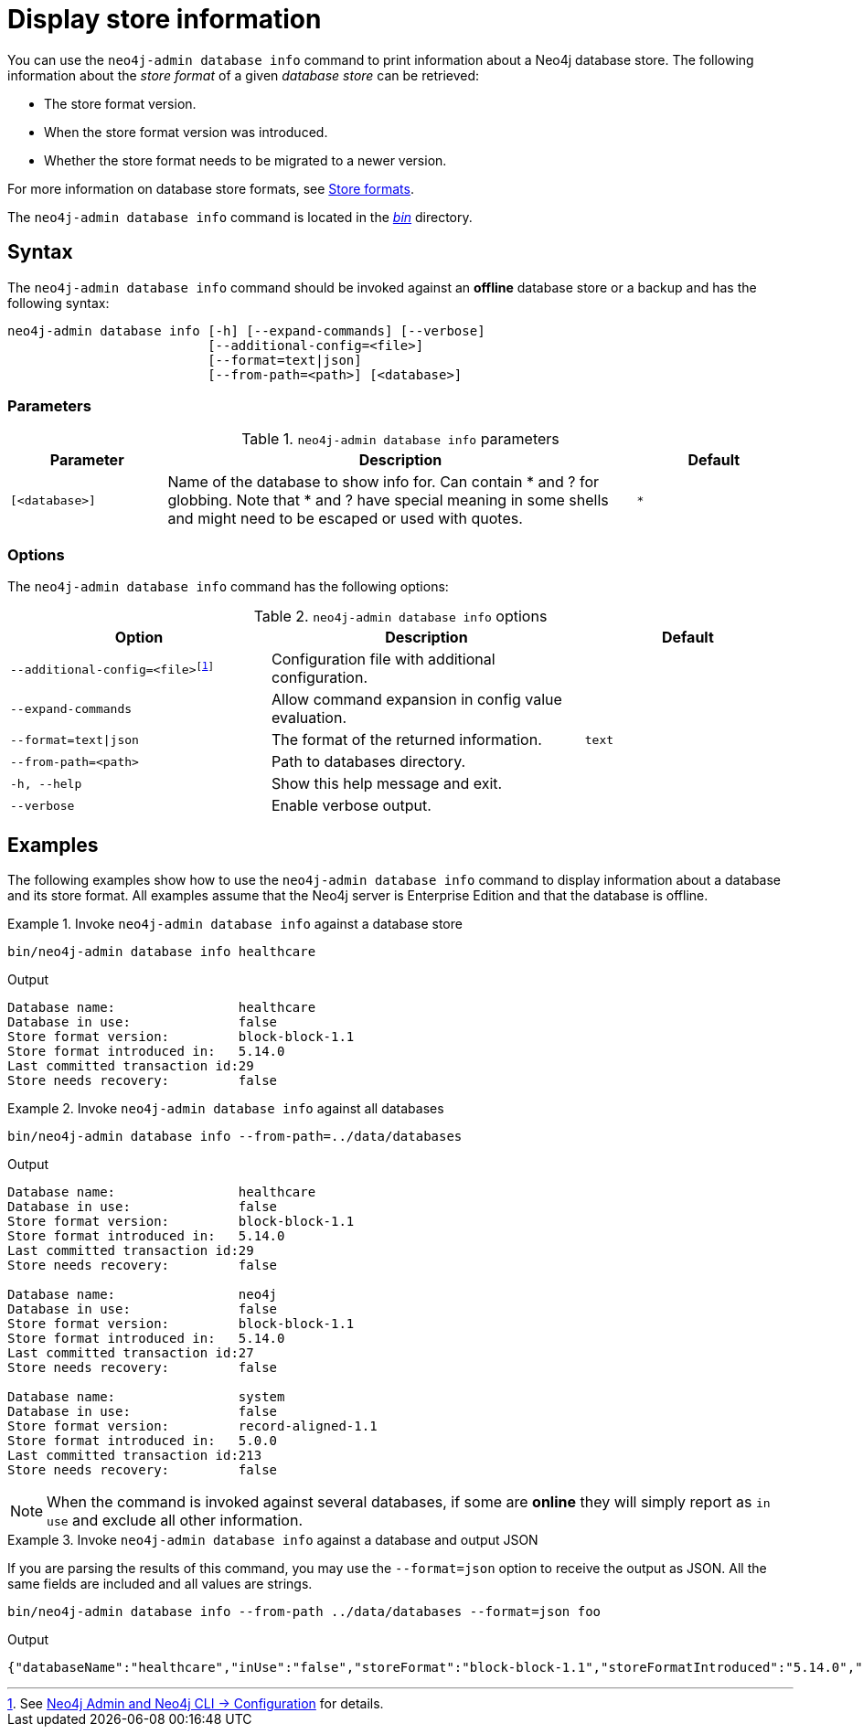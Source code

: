 :description: This chapter describes the `neo4j-admin database info` command.
:page-aliases: tools/neo4j-admin/neo4j-admin-store-info.adoc
[[neo4j-admin-store-info]]
= Display store information

You can use the `neo4j-admin database info` command to print information about a Neo4j database store.
The following information about the _store format_ of a given _database store_ can be retrieved:

* The store format version.
* When the store format version was introduced.
* Whether the store format needs to be migrated to a newer version.

For more information on database store formats, see xref:database-internals/store-formats.adoc[Store formats].

The `neo4j-admin database info` command is located in the xref:configuration/file-locations.adoc[_bin_] directory.

[[neo4j-admin-store-info-syntax]]
== Syntax

The `neo4j-admin database info` command should be invoked against an *offline* database store or a backup and has the following syntax:

----
neo4j-admin database info [-h] [--expand-commands] [--verbose]
                          [--additional-config=<file>]
                          [--format=text|json]
                          [--from-path=<path>] [<database>]
----

=== Parameters

.`neo4j-admin database info` parameters
[options="header", cols="1m,3a,1m"]
|===
| Parameter
| Description
| Default

|[<database>]
|Name of the database to show info for.
Can contain * and ? for globbing.
Note that * and ? have special meaning in some shells and might need to be escaped or used with quotes.
| *
|===

=== Options

The `neo4j-admin database info` command has the following options:

.`neo4j-admin database info` options
[options="header", cols="5m,6a,4m"]
|===
| Option
| Description
| Default

|--additional-config=<file>footnote:[See xref:neo4j-admin-neo4j-cli.adoc#_configuration[Neo4j Admin and Neo4j CLI -> Configuration] for details.]
|Configuration file with additional configuration.
|

|--expand-commands
| Allow command expansion in config value evaluation.
|

|--format=text\|json
|The format of the returned information.
|text

|--from-path=<path>
|Path to databases directory.
|

|-h, --help
| Show this help message and exit.
|

|--verbose
| Enable verbose output.
|
|===


== Examples

The following examples show how to use the `neo4j-admin database info` command to display information about a database and its store format.
All examples assume that the Neo4j server is Enterprise Edition and that the database is offline.

.Invoke `neo4j-admin database info` against a database store
====
[source, shell]
----
bin/neo4j-admin database info healthcare
----

.Output
[results]
----
Database name:                healthcare
Database in use:              false
Store format version:         block-block-1.1
Store format introduced in:   5.14.0
Last committed transaction id:29
Store needs recovery:         false
----
====

[role=enterprise-edition]
.Invoke `neo4j-admin database info` against all databases
====
[source, shell]
----
bin/neo4j-admin database info --from-path=../data/databases
----

.Output
[results]
----
Database name:                healthcare
Database in use:              false
Store format version:         block-block-1.1
Store format introduced in:   5.14.0
Last committed transaction id:29
Store needs recovery:         false

Database name:                neo4j
Database in use:              false
Store format version:         block-block-1.1
Store format introduced in:   5.14.0
Last committed transaction id:27
Store needs recovery:         false

Database name:                system
Database in use:              false
Store format version:         record-aligned-1.1
Store format introduced in:   5.0.0
Last committed transaction id:213
Store needs recovery:         false
----
====

[NOTE]
====
When the command is invoked against several databases, if some are *online* they will simply report as `in use` and exclude all other information.
====


[role=enterprise-edition]
.Invoke `neo4j-admin database info` against a database and output JSON
====

If you are parsing the results of this command, you may use the `--format=json` option to receive the output as JSON.
All the same fields are included and all values are strings.

[source, shell]
----
bin/neo4j-admin database info --from-path ../data/databases --format=json foo
----

.Output
[results]
----
{"databaseName":"healthcare","inUse":"false","storeFormat":"block-block-1.1","storeFormatIntroduced":"5.14.0","storeFormatSuperseded":null,"lastCommittedTransaction":"29","recoveryRequired":"false"}
----
====